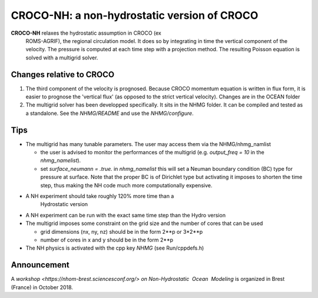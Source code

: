 CROCO-NH: a non-hydrostatic version of CROCO
============================================

**CROCO-NH** relaxes the hydrostatic assumption in CROCO (ex
 ROMS-AGRIF), the regional circulation model. It does so by
 integrating in time the vertical component of the velocity. The
 pressure is computed at each time step with a projection method. The
 resulting Poisson equation is solved with a multigrid solver.

Changes relative to CROCO
-------------------------

1. The third component of the velocity is prognosed. Because CROCO
   momentum equation is written in flux form, it is easier to prognose
   the 'vertical flux' (as opposed to the strict vertical velocity).
   Changes are in the OCEAN folder

2. The multigrid solver has been developped specifically. It sits in
   the NHMG folder. It can be compiled and tested as a standalone. See
   the *NHMG/README* and use the *NHMG/configure*.


Tips
----

- The multigrid has many tunable parameters. The user may access them 
  via the NHMG/nhmg_namlist

  - the user is advised to monitor the performances of the multigrid
    (e.g. *output_freq = 10* in the *nhmg_namelist*).

  - set *surface_neumann = .true.* in *nhmg_namelist* this will set a
    Neuman boundary condition (BC) type for pressure at surface. Note
    that the proper BC is of Dirichlet type but activating it imposes
    to shorten the time step, thus making the NH code much more
    computationally expensive.
    
- A NH experiment should take roughly 120% more time than a
    Hydrostatic version

- A NH experiment can be run with the exact same time step than the
  Hydro version

- The multigrid imposes some constraint on the grid size and the
  number of cores that can be used

  - grid dimensions (nx, ny, nz) should be in the form 2**p or 3*2**p
  - number of cores in x and y should be in the form 2**p

- The NH physics is activated with the cpp key *NHMG* (see Run/cppdefs.h)


Announcement
------------

A `workshop <https://nhom-brest.sciencesconf.org/>` *on Non-Hydrostatic​ ​ Ocean​ ​ Modeling* is organized in Brest (France) in October 2018.

 
